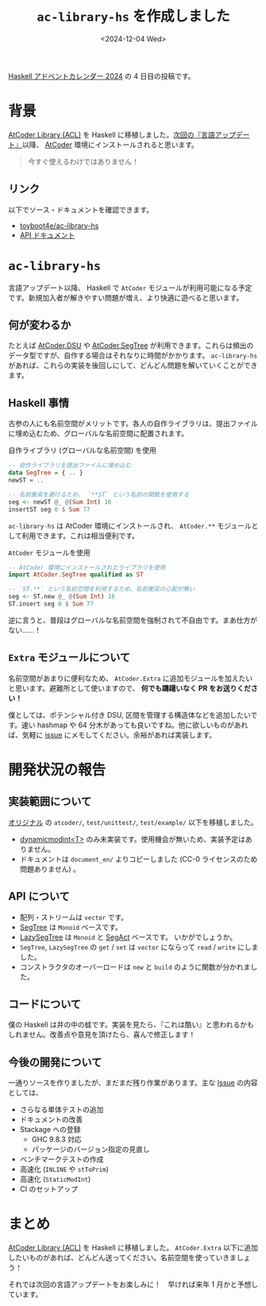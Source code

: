 #+TITLE: =ac-library-hs= を作成しました
#+DATE: <2024-12-04 Wed>

[[https://qiita.com/advent-calendar/2024/haskell][Haskell アドベントカレンダー 2024]] の 4 日目の投稿です。

* 背景

[[https://github.com/atcoder/ac-library][AtCoder Library (ACL)]] を Haskell に移植しました。[[https://atcoder.jp/posts/1342][次回の『言語アップデート』]]以降、 [[https://atcoder.jp/home][AtCoder]] 環境にインストールされると思います。

#+BEGIN_QUOTE
今すぐ使えるわけではありません！
#+END_QUOTE

** リンク

以下でソース・ドキュメントを確認できます。

- [[https://github.com/toyboot4e/ac-library-hs][toyboot4e/ac-library-hs]]
- [[https://toyboot4e.github.io/ac-library-hs/][API ドキュメント]]

* =ac-library-hs=

言語アップデート以降、 Haskell で =AtCoder= モジュールが利用可能になる予定です。新規加入者が解きやすい問題が増え、より快適に遊べると思います。

** 何が変わるか

たとえば [[https://toyboot4e.github.io/ac-library-hs/AtCoder-Dsu.html][AtCoder.DSU]] や [[https://toyboot4e.github.io/ac-library-hs/AtCoder-SegTree.html][AtCoder.SegTree]] が利用できます。これらは頻出のデータ型ですが、自作する場合はそれなりに時間がかかります。 =ac-library-hs= があれば、これらの実装を後回しにして、どんどん問題を解いていくことができます。

** Haskell 事情

古参の人にも名前空間がメリットです。各人の自作ライブラリは、提出ファイルに埋め込むため、グローバルな名前空間に配置されます。

#+CAPTION: 自作ライブラリ (グローバルな名前空間) を使用
#+BEGIN_SRC haskell
-- 自作ライブラリを提出ファイルに埋め込む
data SegTree = { .. }
newST = ..

-- 名前衝突を避けるため、 `**ST` という名前の関数を使用する
seg <- newST @_ @(Sum Int) 16
insertST seg 0 $ Sum 77
#+END_SRC

=ac-library-hs= は AtCoder 環境にインストールされ、 =AtCoder.**= モジュールとして利用できます。これは相当便利です。

#+CAPTION: =AtCoder= モジュールを使用
#+BEGIN_SRC haskell
-- AtCoder 環境にインストールされたライブラリを使用
import AtCoder.SegTree qualified as ST

-- `ST.**` という名前空間を利用するため、名前衝突の心配が無い
seg <- ST.new @_ @(Sum Int) 16
ST.insert seg 0 $ Sum 77
#+END_SRC

逆に言うと、普段はグローバルな名前空間を強制されて不自由です。まあ仕方がない……！

** =Extra= モジュールについて

名前空間があまりに便利なため、 =AtCoder.Extra= に追加モジュールを加えたいと思います。避難所として使いますので、 *何でも躊躇いなく PR をお送りください！*

僕としては、ポテンシャル付き DSU, 区間を管理する構造体などを追加したいです。速い hashmap や 64 分木があっても良いですね。他に欲しいものがあれば、気軽に [[https://github.com/toyboot4e/ac-library-hs/issues][issue]] にメモしてください。余裕があれば実装します。

* 開発状況の報告

** 実装範囲について

[[https://github.com/atcoder/ac-library][オリジナル]] の =atcoder/=, =test/unittest/=, =test/example/= 以下を移植しました。

- [[https://atcoder.github.io/ac-library/master/document_ja/modint.html][dynamic\under{}modint<T>]] のみ未実装です。使用機会が無いため、実装予定はありません。
- ドキュメントは =document_en/= よりコピーしました (CC-0 ライセンスのため問題ありません) 。

** API について

- 配列・ストリームは =vector= です。
- [[https://toyboot4e.github.io/ac-library-hs/AtCoder-SegTree.html][SegTree]] は =Monoid= ベースです。
- [[https://toyboot4e.github.io/ac-library-hs/AtCoder-LazySegTree.html][LazySegTree]] は =Monoid= と [[https://toyboot4e.github.io/ac-library-hs/AtCoder-LazySegTree.html#t:SegAct][SegAct]] ベースです。
  いかがでしょうか。
- =SegTree=, =LazySegTree= の =get= / =set= は =vector= にならって =read= / =write= にしました。
- コンストラクタのオーバーロードは =new= と =build= のように関数が分かれました。

** コードについて

僕の Haskell は井の中の蛙です。実装を見たら、『これは酷い』と思われるかもしれません。改善点や意見を頂けたら、喜んで修正します！

** 今後の開発について

一通りソースを作りましたが、まだまだ残り作業があります。主な [[https://github.com/toyboot4e/ac-library-hs/issues][Issue]] の内容としては、

- さらなる単体テストの追加
- ドキュメントの改善
- Stackage への登録
  - GHC 9.8.3 対応
  - パッケージのバージョン指定の見直し
- ベンチマークテストの作成
- 高速化 (=INLINE= や =stToPrim=)
- 高速化 (=StaticModInt=)
- CI のセットアップ

* まとめ

[[https://github.com/atcoder/ac-library][AtCoder Library (ACL)]] を Haskell に移植しました。 =AtCoder.Extra= 以下に追加したいものがあれば、どんどん送ってください。名前空間を使っていきましょう！

それでは次回の言語アップデートをお楽しみに！　早ければ来年 1 月かと予想しています。

